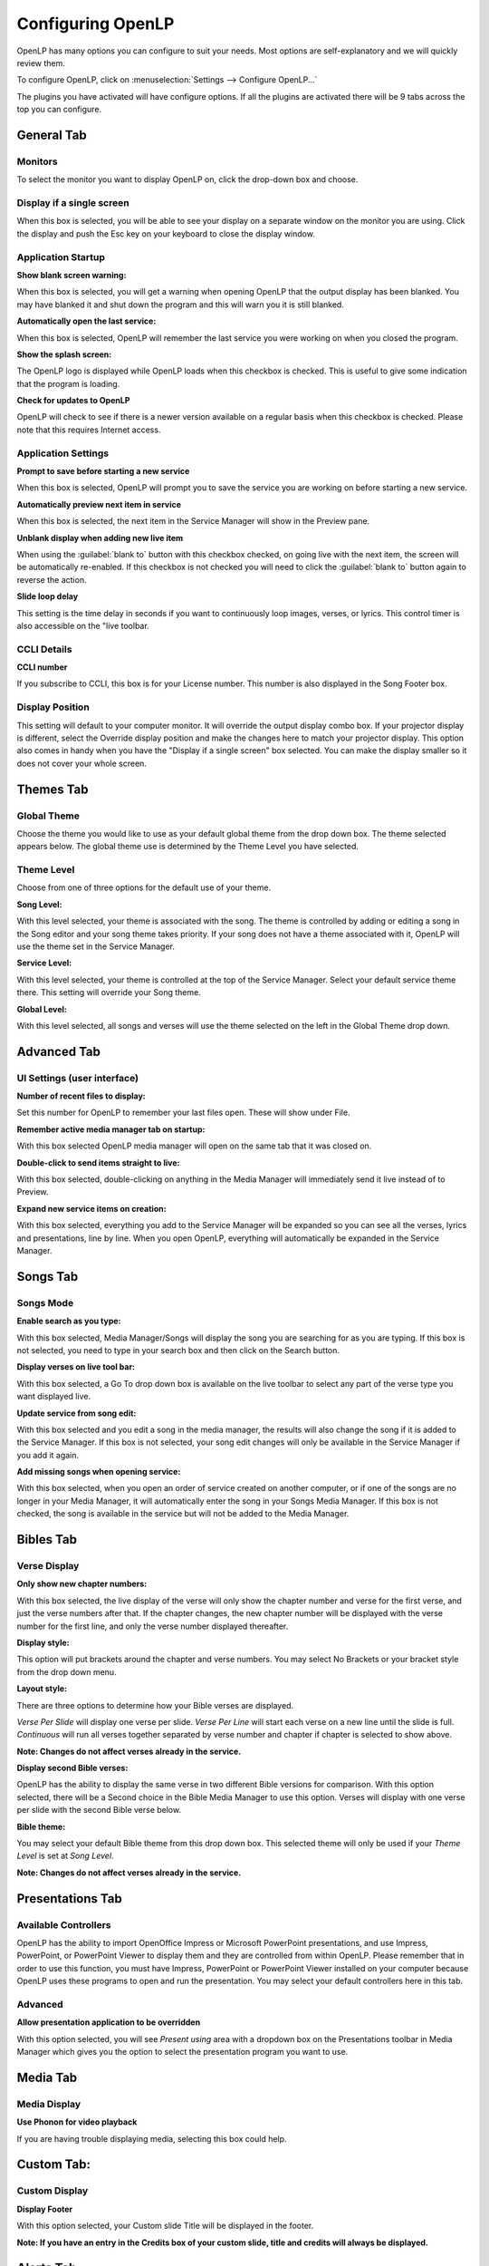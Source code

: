 ==================
Configuring OpenLP
==================

OpenLP has many options you can configure to suit your needs. Most options are
self-explanatory and we will quickly review them.

To configure OpenLP, click on :menuselection:`Settings --> Configure OpenLP...`

The plugins you have activated will have configure options. If all the plugins
are activated there will be 9 tabs across the top  you can configure.

General Tab
===========

.. image:: pics/configuregeneral.png

Monitors
^^^^^^^^
To select the monitor you want to display OpenLP on, click the drop-down box 
and choose. 

Display if a single screen
^^^^^^^^^^^^^^^^^^^^^^^^^^ 

When this box is selected, you will be able to see your display on a separate 
window on the monitor you are using. Click the display and push the Esc key
on your keyboard to close the display window.
	
Application Startup
^^^^^^^^^^^^^^^^^^^

**Show blank screen warning:**

When this box is selected, you will get a warning when opening OpenLP that the 
output display has been blanked. You may have blanked it and shut down the 
program and this will warn you it is still blanked.

**Automatically open the last service:**

When this box is selected, OpenLP will remember the last service you were 
working on when you closed the program.

**Show the splash screen:**

The OpenLP logo is displayed while OpenLP loads when this checkbox is checked.
This is useful to give some indication that the program is loading.

**Check for updates to OpenLP**

OpenLP will check to see if there is a newer version available on a regular 
basis when this checkbox is checked. Please note that this requires Internet 
access.

Application Settings
^^^^^^^^^^^^^^^^^^^^

**Prompt to save before starting a new service**

When this box is selected, OpenLP will prompt you to save the service you are
working on before starting a new service.

**Automatically preview next item in service**

When this box is selected, the next item in the Service Manager will show in the
Preview pane.

**Unblank display when adding new live item**

When using the :guilabel:`blank to` button with this checkbox checked, on going 
live with the next item, the screen will be automatically re-enabled. If this 
checkbox is not checked you will need to click the :guilabel:`blank to` button 
again to reverse the action.


**Slide loop delay** 

This setting is the time delay in seconds if you want to continuously loop
images, verses, or lyrics. This control timer is also accessible on the "live 
toolbar.

CCLI Details
^^^^^^^^^^^^

**CCLI number** 

If you subscribe to CCLI, this box is for your License number. This number is
also displayed in the Song Footer box.

Display Position
^^^^^^^^^^^^^^^^
This setting will default to your computer monitor. It will override the output 
display combo box.  If your projector display is different, select the Override 
display position and make the changes here to match your projector display. This 
option also comes in handy when you have the "Display if a single screen" box 
selected. You can make the display smaller so it does not cover your whole 
screen.

Themes Tab
==========

.. image:: pics/configurethemes.png

Global Theme
^^^^^^^^^^^^
 
Choose the theme you would like to use as your default global theme from the
drop down box. The theme selected appears below. The global theme use is
determined by the Theme Level you have selected.
	
Theme Level
^^^^^^^^^^^

Choose from one of three options for the default use of your theme.

**Song Level:**

With this level selected, your theme is associated with the song. The theme is
controlled by adding or editing a song in the Song editor and  your song theme
takes priority. If your song does not have a theme associated with it, OpenLP
will use the theme set in the Service Manager.

**Service Level:** 

With this level selected, your theme is controlled at the top of the Service
Manager. Select your default service theme there. This setting will override
your Song theme. 

**Global Level:**

With this level selected, all songs and verses will use the theme selected on
the left in the Global Theme drop down.

Advanced Tab
============

.. image:: pics/configureadvanced.png


UI Settings (user interface)
^^^^^^^^^^^^^^^^^^^^^^^^^^^^

**Number of recent files to display:**
 
Set this number for OpenLP to remember your last files open. These will show 
under File.

**Remember active media manager tab on startup:**
 
With this box selected OpenLP media manager will open on the same tab that it
was closed on.

**Double-click to send items straight to live:**

With this box selected, double-clicking on anything in the Media Manager will
immediately send it live instead of to Preview.

**Expand new service items on creation:**

With this box selected, everything you add to the Service Manager will be
expanded so you can see all the verses, lyrics and presentations, line by line.
When you open OpenLP, everything will automatically be expanded in the Service
Manager.

Songs Tab
=========

.. image:: pics/configuresongs.png

Songs Mode
^^^^^^^^^^

**Enable search as you type:**

With this box selected, Media Manager/Songs will display the song you are
searching for as you are typing. If this box is not selected, you need to type
in your search box and then click on the Search button.

**Display verses on live tool bar:**

With this box selected, a Go To drop down box is available on the live toolbar 
to select any part of the verse type you want displayed live. 

**Update service from song edit:**

With this box selected and you edit a song in the media manager, the results
will also change the song if it is added to the Service Manager. If this box
is not selected, your song edit changes will only be available in the Service
Manager if you add it again.

**Add missing songs when opening service:**

With this box selected, when you open an order of service created on another
computer, or if one of the songs are no longer in your Media Manager, it will
automatically enter the song in your Songs Media Manager. If this box is not 
checked, the song is available in the service but will not be added to the 
Media Manager.

Bibles Tab
==========

.. image:: pics/configurebibles.png

Verse Display
^^^^^^^^^^^^^

**Only show new chapter numbers:**

With this box selected, the live display of the verse will only show the
chapter number and verse for the first verse, and just the verse numbers after
that. If the chapter changes, the new chapter number will be displayed with the
verse number for the first line, and only the verse number displayed thereafter.

**Display style:**

This option will put brackets around the chapter and verse numbers. You may
select No Brackets or your bracket style from the drop down menu.

**Layout style:**

There are three options to determine how your Bible verses are displayed. 

`Verse Per Slide` will display one verse per slide.
`Verse Per Line` will start each verse on a new line until the slide is full.
`Continuous` will run all verses together separated by verse number and chapter
if chapter is selected to show above.

**Note: Changes do not affect verses already in the service.** 

**Display second Bible verses:**

OpenLP has the ability to display the same verse in two different Bible
versions for comparison. With this option selected, there will be a Second
choice in the Bible Media Manager to use this option. Verses will display with 
one verse per slide with the second Bible verse below.   

**Bible theme:**

You may select your default Bible theme from this drop down box. This selected
theme will only be used if your `Theme Level` is set at `Song Level`.

**Note: Changes do not affect verses already in the service.** 


Presentations Tab
=================

.. image:: pics/configurepresentations.png

Available Controllers
^^^^^^^^^^^^^^^^^^^^^

OpenLP has the ability to import OpenOffice Impress or Microsoft PowerPoint
presentations, and use Impress, PowerPoint, or PowerPoint Viewer to display
them and they are controlled from within OpenLP. Please remember that in order
to use this function, you must have Impress, PowerPoint or PowerPoint Viewer
installed on your computer because OpenLP uses these programs to open and run
the presentation. You may select your default controllers here in this tab. 

Advanced
^^^^^^^^

**Allow presentation application to be overridden**

With this option selected, you will see `Present using` area with a dropdown 
box on the Presentations toolbar  in Media Manager which gives you the option 
to select the presentation program you want to use.

Media Tab
=========

.. image:: pics/configuremedia.png

Media Display
^^^^^^^^^^^^^

**Use Phonon for video playback**

If you are having trouble displaying media, selecting this box could help.

Custom Tab:
===========

.. image:: pics/configurecustom.png

Custom Display
^^^^^^^^^^^^^^

**Display Footer**

With this option selected, your Custom slide Title will be displayed in the
footer. 

**Note: If you have an entry in the Credits box of your custom slide, title and
credits will always be displayed.**

Alerts Tab
==========

.. image:: pics/configurealerts.png

Font
^^^^

**Font name:** 

Choose your desired font from the drop down menu

**Font color:**

Choose your font color here.

**Background color:** 

Choose the background color the font will be displayed on.

**Font size:** 

This will adjust the size of the font.

**Alert timeout:**

This setting will determine how long your Alert will be displayed on the screen,
in seconds.

**Location:** 

Choose the location where you want the alert displayed on the
screen, Top, Middle or Bottom.

**Preview:** 

Your choices will be displayed here.

Remote Tab
===========

.. image:: pics/configureremotes.png

OpenLP gives you the ability to control your Service Manager from a remote
computer through a web browser. This was written actually for a nursery or day 
care where a "come and get YYYY" message could be triggered remotely. It has
now become an interface to control the whole service remotely.

An example of one use for this would be if you have a missionary with a 
PowerPoint presentation, it may be easier for that missionary to remotely 
connect to your projection computer and change the slides when he wants to. 

To use this feature you will need to be on a network, wired or wireless, know
the IP address of the projection computer and enter that IP address and port 
number in the remote computer's web browser.

To find your projection computer's IP address for Windows, open Command Prompt
and type in “ipconfig” (without quotations), press Enter key and your IP
address will show. In Linux, open Terminal and type “ifconfig” (without
quotations), and use the IP address after “inet addr:” The IP address will
always have a format of xxx.xxx.xxx.xxx where x is one to three digits long.

Server Settings
^^^^^^^^^^^^^^^

Serve on IP address: Put your projection computer's IP address here. 

Port Number
^^^^^^^^^^^

You can use the default port number or change it to another number.

With these two settings written down, open a web browser in the remote computer
and enter the IP address followed by a colon and then the port number, ie: 
192.168.1.104:4316  then press enter. You should now have access to the OpenLP
Controller. If it does not come up, you either entered the wrong IP address, 
port number or one or both computer's are not connected to the network. 



